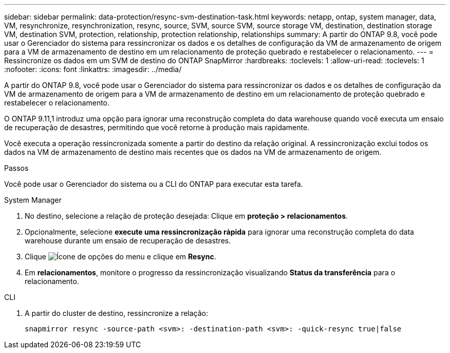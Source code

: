 ---
sidebar: sidebar 
permalink: data-protection/resync-svm-destination-task.html 
keywords: netapp, ontap, system manager, data, VM, resynchronize, resynchronization, resync, source, SVM, source SVM, source storage VM, destination, destination storage VM, destination SVM, protection, relationship, protection relationship, relationships 
summary: A partir do ONTAP 9.8, você pode usar o Gerenciador do sistema para ressincronizar os dados e os detalhes de configuração da VM de armazenamento de origem para a VM de armazenamento de destino em um relacionamento de proteção quebrado e restabelecer o relacionamento. 
---
= Ressincronize os dados em um SVM de destino do ONTAP SnapMirror
:hardbreaks:
:toclevels: 1
:allow-uri-read: 
:toclevels: 1
:nofooter: 
:icons: font
:linkattrs: 
:imagesdir: ../media/


[role="lead"]
A partir do ONTAP 9.8, você pode usar o Gerenciador do sistema para ressincronizar os dados e os detalhes de configuração da VM de armazenamento de origem para a VM de armazenamento de destino em um relacionamento de proteção quebrado e restabelecer o relacionamento.

O ONTAP 9.11,1 introduz uma opção para ignorar uma reconstrução completa do data warehouse quando você executa um ensaio de recuperação de desastres, permitindo que você retorne à produção mais rapidamente.

Você executa a operação ressincronizada somente a partir do destino da relação original. A ressincronização exclui todos os dados na VM de armazenamento de destino mais recentes que os dados na VM de armazenamento de origem.

.Passos
Você pode usar o Gerenciador do sistema ou a CLI do ONTAP para executar esta tarefa.

[role="tabbed-block"]
====
.System Manager
--
. No destino, selecione a relação de proteção desejada: Clique em *proteção > relacionamentos*.
. Opcionalmente, selecione *execute uma ressincronização rápida* para ignorar uma reconstrução completa do data warehouse durante um ensaio de recuperação de desastres.
. Clique image:icon_kabob.gif["Ícone de opções do menu"] e clique em *Resync*.
. Em *relacionamentos*, monitore o progresso da ressincronização visualizando *Status da transferência* para o relacionamento.


--
.CLI
--
. A partir do cluster de destino, ressincronize a relação:
+
[source, cli]
----
snapmirror resync -source-path <svm>: -destination-path <svm>: -quick-resync true|false
----


--
====